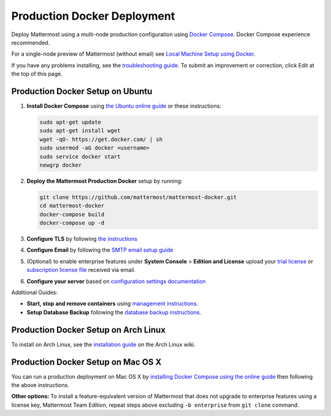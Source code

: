 ..  _docker-local-machine:

Production Docker Deployment
==============================

Deploy Mattermost using a multi-node production configuration using `Docker Compose <https://docs.docker.com/compose/>`_. Docker Compose experience recommended.

For a single-node preview of Mattermost (without email) see `Local Machine Setup using Docker <http://docs.mattermost.com/install/docker-local-machine.html>`_.

If you have any problems installing, see the `troubleshooting guide <https://www.mattermost.org/troubleshoot/>`_. To submit an improvement or correction, click Edit at the top of this page.

Production Docker Setup on Ubuntu
----------------------------------------------------

1. **Install Docker Compose** using `the Ubuntu online guide <https://docs.docker.com/installation/ubuntulinux/>`_ or these instructions:

   .. code:: bash

       sudo apt-get update
       sudo apt-get install wget
       wget -qO- https://get.docker.com/ | sh
       sudo usermod -aG docker <username>
       sudo service docker start
       newgrp docker

2. **Deploy the Mattermost Production Docker** setup by running:

   .. code:: bash

       git clone https://github.com/mattermost/mattermost-docker.git
       cd mattermost-docker
       docker-compose build
       docker-compose up -d

3. **Configure TLS** by following `the instructions <https://github.com/mattermost/mattermost-docker#install-with-ssl-certificate>`_

4. **Configure Email** by following the `SMTP email setup guide <http://docs.mattermost.com/install/smtp-email-setup.html>`_

5. (Optional) to enable enterprise features under **System Console** > **Edition and License** upload your `trial license <https://about.mattermost.com/trial/>`_ or `subscription license file <https://about.mattermost.com/pricing/>`_ received via email.

6. **Configure your server** based on `configuration settings documentation <http://docs.mattermost.com/administration/config-settings.html>`_

Additional Guides:

- **Start, stop and remove containers** using `management instructions. <https://github.com/mattermost/mattermost-docker/#startingstopping>`_

- **Setup Database Backup** following the `database backup instructions. <https://github.com/mattermost/mattermost-docker/#database-backup>`_


Production Docker Setup on Arch Linux
------------------------------------------------------------

To install on Arch Linux, see the `installation guide <https://wiki.archlinux.org/index.php/Mattermost>`_ on the Arch Linux wiki.


Production Docker Setup on Mac OS X
------------------------------------------------------------

You can run a production deployment on Mac OS X by `installing Docker Compose using the online guide <http://docs.docker.com/installation/mac/>`_ then following the above instructions.

**Other options:** To install a feature-equivalent version of Mattermost that does not upgrade to enterprise features using a license key, Mattermost Team Edition, repeat steps above excluding ``-b enterprise`` from ``git clone`` command.
